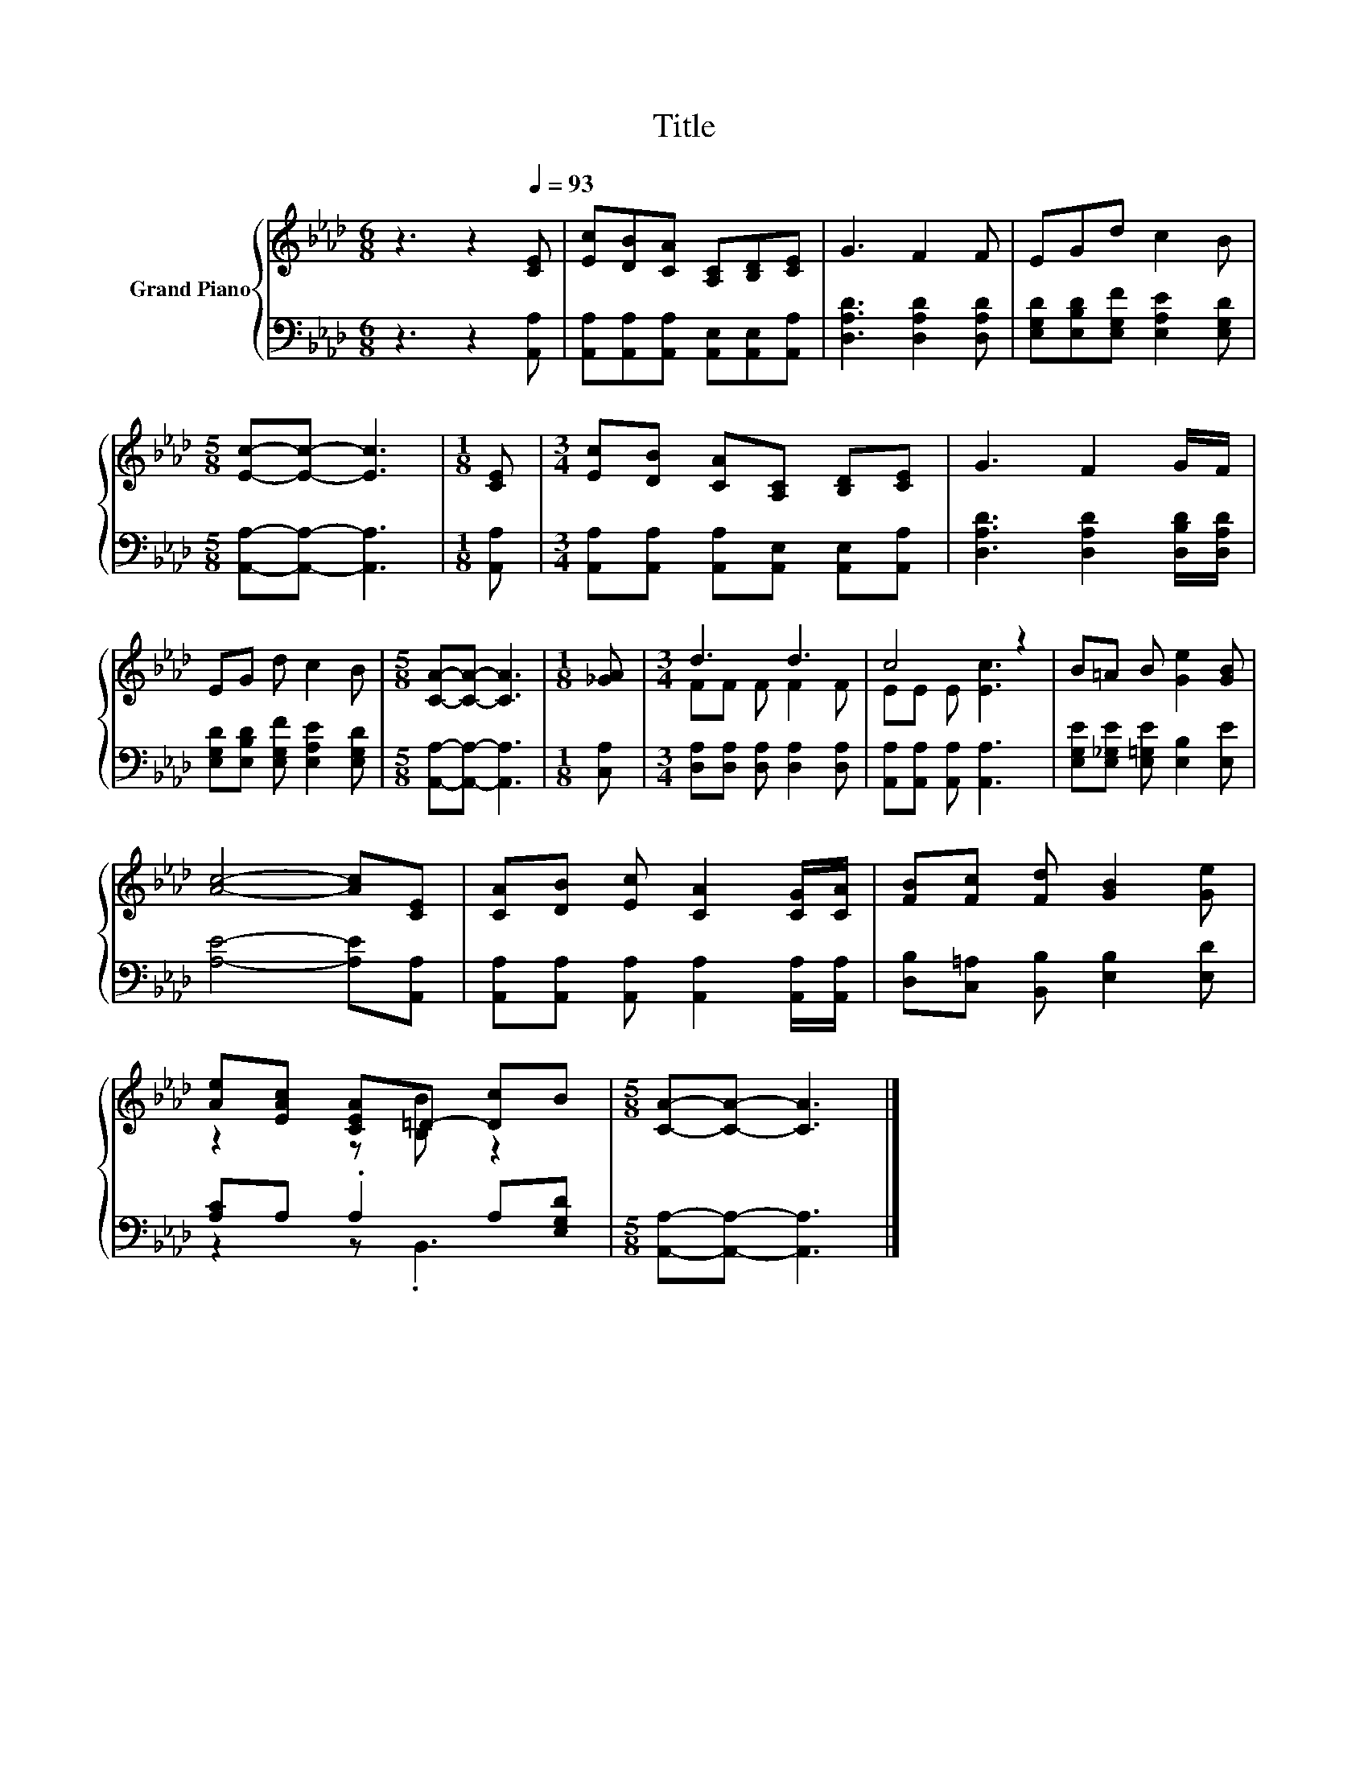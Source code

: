 X:1
T:Title
%%score { ( 1 3 ) | ( 2 4 ) }
L:1/8
M:6/8
K:Ab
V:1 treble nm="Grand Piano"
V:3 treble 
V:2 bass 
V:4 bass 
V:1
 z3 z2[Q:1/4=93] [CE] | [Ec][DB][CA] [A,C][B,D][CE] | G3 F2 F | EGd c2 B | %4
[M:5/8] [Ec]-[Ec]- [Ec]3 |[M:1/8] [CE] |[M:3/4] [Ec][DB] [CA][A,C] [B,D][CE] | G3 F2 G/F/ | %8
 EG d c2 B |[M:5/8] [CA]-[CA]- [CA]3 |[M:1/8] [_GA] |[M:3/4] d3 d3 | c4 z2 | B=A B [Ge]2 [GB] | %14
 [Ac]4- [Ac][CE] | [CA][DB] [Ec] [CA]2 [CG]/[CA]/ | [FB][Fc] [Fd] [GB]2 [Ge] | %17
 [Ae][EAc] [CEA]=D- [Dc]B |[M:5/8] [CA]-[CA]- [CA]3 |] %19
V:2
 z3 z2 [A,,A,] | [A,,A,][A,,A,][A,,A,] [A,,E,][A,,E,][A,,A,] | [D,A,D]3 [D,A,D]2 [D,A,D] | %3
 [E,G,D][E,B,D][E,G,F] [E,A,E]2 [E,G,D] |[M:5/8] [A,,A,]-[A,,A,]- [A,,A,]3 |[M:1/8] [A,,A,] | %6
[M:3/4] [A,,A,][A,,A,] [A,,A,][A,,E,] [A,,E,][A,,A,] | [D,A,D]3 [D,A,D]2 [D,B,D]/[D,A,D]/ | %8
 [E,G,D][E,B,D] [E,G,F] [E,A,E]2 [E,G,D] |[M:5/8] [A,,A,]-[A,,A,]- [A,,A,]3 |[M:1/8] [C,A,] | %11
[M:3/4] [D,A,][D,A,] [D,A,] [D,A,]2 [D,A,] | [A,,A,][A,,A,] [A,,A,] [A,,A,]3 | %13
 [E,G,E][E,_G,E] [E,=G,E] [E,B,]2 [E,E] | [A,E]4- [A,E][A,,A,] | %15
 [A,,A,][A,,A,] [A,,A,] [A,,A,]2 [A,,A,]/[A,,A,]/ | [D,B,][C,=A,] [B,,B,] [E,B,]2 [E,D] | %17
 [A,C]A, .A,2 A,[E,G,D] |[M:5/8] [A,,A,]-[A,,A,]- [A,,A,]3 |] %19
V:3
 x6 | x6 | x6 | x6 |[M:5/8] x5 |[M:1/8] x |[M:3/4] x6 | x6 | x6 |[M:5/8] x5 |[M:1/8] x | %11
[M:3/4] FF F F2 F | EE E [Ec]3 | x6 | x6 | x6 | x6 | z2 z [B,B] z2 |[M:5/8] x5 |] %19
V:4
 x6 | x6 | x6 | x6 |[M:5/8] x5 |[M:1/8] x |[M:3/4] x6 | x6 | x6 |[M:5/8] x5 |[M:1/8] x | %11
[M:3/4] x6 | x6 | x6 | x6 | x6 | x6 | z2 z .B,,3 |[M:5/8] x5 |] %19

